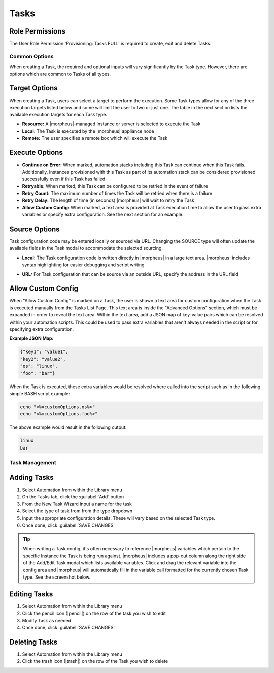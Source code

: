 .. role:: raw-html(raw)
    :format: html

Tasks
-----

.. |ansible| image:: /images/automation/tasks/ansible-e488f61cefa223236abd1b40af950439.png
.. |ansibletower| image:: /images/automation/tasks/ansible_tower_logo.png
.. |chef| image:: /images/automation/tasks/chef-66ca1aef7d659471d9219530dd576ce9.png
.. |email| image:: /images/automation/tasks/email_logo.png
.. |groovy| image:: /images/automation/tasks/groovy-3ae2a0a8a649cf64717fc8b159d6836b.png
.. |http| image:: /images/automation/tasks/http-2d0ab035cb2ee622c520ad3e013e959d.png
.. |javascript| image:: /images/automation/tasks/javascript-1b4151066591cf1150ce76904e63dd04.png
.. |jruby| image:: /images/automation/tasks/jruby-3de7c63116cea7cce4116db537ac2458.png
.. |python| image:: /images/automation/tasks/jython-842a43046c24ba18f4d78088bce6105f.png
.. |restart| image:: /images/automation/tasks/restart-9fefb1980aa7ff8ecd7f782f19376cda.png
.. |shellscript| image:: /images/automation/tasks/script-501d006c699c8ffbb471e05e1b975005.png
.. |template| image:: /images/automation/tasks/containerTemplate-cd1594dec2fd11d5709e12cb94e22d68.png
.. |ssh| image:: /images/automation/tasks/ssh-ab1b26b75b17c3ef85f99afdadeb0371.png
.. |powershell| image:: /images/automation/tasks/winrm-944c5bdddc2dc53b1c32dda533a09ee8.png
.. |libraryscript| image:: /images/automation/tasks/containerScript-5ec043b7a9611549f58ae27d9e9aa88a.png
.. |puppet| image:: /images/automation/tasks/puppet-d39e3a20a47d04a44d6d2a854b2acd65.png
.. |localscript| image:: /images/automation/tasks/localScript-bfbe0063e4e6c35ed1c4e5898c88e007.png
.. |vro| image:: /images/automation/tasks/vro_logo.png
.. |wa| image:: /images/automation/tasks/writeAttributes.png
.. |nestedworkflow| image:: /images/automation/tasks/nestedworkflow.svg
.. |conditional| image:: /images/automation/tasks/conditional.svg

.. rst-class:: hidden
  Overview
  ^^^^^^^^

  There are many Task Types available, including scripts added directly, scripts and templates from the Library section, recipes, playbooks, puppet agent installs, and http (api) calls. Tasks are primarily created for use in Workflows, but a single Task can be executed on an existing instance via ``Actions > Run Task``.

Role Permissions
````````````````

The User Role Permission 'Provisioning: Tasks  FULL' is required to create, edit and delete Tasks.

.. rst-class:: hidden
  Tasks Types that can execute locally against the |morpheus| Appliance have an additional Role Permission: ``Tasks - Script Engines``. Script Engine Task Types will be hidden for users without ``Tasks - Script Engines`` role permissions.

Common Options
^^^^^^^^^^^^^^

When creating a Task, the required and optional inputs will vary significantly by the Task type. However, there are options which are common to Tasks of all types.

Target Options
``````````````

When creating a Task, users can select a target to perform the execution. Some Task types allow for any of the three execution targets listed below and some will limit the user to two or just one. The table in the next section lists the available execution targets for each Task type.

- **Resource:** A |morpheus|-managed Instance or server is selected to execute the Task
- **Local:** The Task is executed by the |morpheus| appliance node
- **Remote:** The user specifies a remote box which will execute the Task

Execute Options
```````````````

- **Continue on Error:** When marked, automation stacks including this Task can continue when this Task fails. Additionally, Instances provisioned with this Task as part of its automation stack can be considered provisioned successfully even if this Task has failed
- **Retryable:** When marked, this Task can be configured to be retried in the event of failure
- **Retry Count:** The maximum number of times the Task will be retried when there is a failure
- **Retry Delay:** The length of time (in seconds) |morpheus| will wait to retry the Task
- **Allow Custom Config:** When marked, a text area is provided at Task execution time to allow the user to pass extra variables or specify extra configuration. See the next section for an example.

Source Options
``````````````

Task configuration code may be entered locally or sourced via URL. Changing the SOURCE type will often update the available fields in the Task modal to accommodate the selected sourcing.

- **Local:** The Task configuration code is written directly in |morpheus| in a large text area. |morpheus| includes syntax highlighting for easier debugging and script writing
.. rst-class:: hidden
  - **Repository:** Source the Task configuration code from an integrated Git or Github repository. This requires a pre-existing integration with a Github or other Git-based repository. See the `relevant integration guides <https://docs.morpheusdata.com/en/latest/integration_guides/Deployments/deployment.html>`_ for full details on creating such an integration. Specify the path to the appropriate file through the WORKING PATH field. The appropriate branch may also be specified (if a branch other than 'main' is required) in the BRANCH/TAG field. To reference a tag from this field, use the following syntax: ``refs/tags/<tag-name-here>``. Unless otherwise specified, Task config is sourced fresh from the repository each time the Task is invoked which ensures the latest code is always used
- **URL:** For Task configuration that can be source via an outside URL, specify the address in the URL field

Allow Custom Config
```````````````````

When "Allow Custom Config" is marked on a Task, the user is shown a text area for custom configuration when the Task is executed manually from the Tasks List Page. This text area is inside the "Advanced Options" section, which must be expanded in order to reveal the text area. Within the text area, add a JSON map of key-value pairs which can be resolved within your automation scripts. This could be used to pass extra variables that aren't always needed in the script or for specifying extra configuration.

**Example JSON Map:**

.. code-block::

  {"key1": "value1",
  "key2": "value2",
  "os": "linux",
  "foo": "bar"}

When the Task is executed, these extra variables would be resolved where called into the script such as in the following simple BASH script example:

.. code-block:: bash

  echo "<%=customOptions.os%>"
  echo "<%=customOptions.foo%>"

The above example would result in the following output:

.. code-block::

  linux
  bar

.. rst-class:: hidden
  Task Types
  ^^^^^^^^^^

  .. list-table:: **Available Task Types**
     :header-rows: 1

     * -
       - Task Type
       - Task Description
       - Source Options
       - Execute Target Options
       - Configuration Requirements
       - Role Permissions Requirements
     * - |ansible|
       - Ansible
       - Runs an Ansible playbook. Ansible Integration required
       - Ansible Repo (Git)
       - Local, Resource
       - Existing Ansible Integration
       - Library: Tasks
     * - |ansibletower|
       - Ansible Tower
       - Relays Ansible calls to Ansible Tower
       - Tower Integration
       - Local, Remote, Resource
       - Existing Ansible Tower Integration
       - Library: Tasks
     * - |chef|
       - Chef bootstrap
       - Executes Chef bootstrap and run list. Chef Integration required
       - Chef Server
       - Resource
       - Existing Chef Integration
       - Library: Tasks
     * - |conditional|
       - Conditional Workflow
       - Allows the user to set JavaScript logic. If it resolves to ``true``, |morpheus| will run the Operational Workflow set as the "IF OPERATIONAL WORKFLOW" and if it resolves to ``false``, |morpheus| will run the "ELSE OPERATIONAL WORKFLOW"
       - N/A (JavaScript logic must be locally sourced, Tasks housed within the associated Workflows may have different sourcing options depending on their types.)
       - Local
       - Existing Operational Workflows
       - Library: Tasks
     * - |Email|
       - Email
       - Send an email from a Workflow
       - Task Content
       - Local
       - SMTP Configured
       - Library: Tasks
     * - |groovy|
       - Groovy script
       - Executes Groovy Script locally (on |morpheus| app node)
       - Local, Repository, Url
       - Local
       - None
       - Library: Tasks, Tasks - Script Engines
     * - |http|
       - HTTP
       - Executes REST call for targeting external API's.
       - Local
       - Local
       - None
       - Library: Tasks
     * - |javascript|
       - Javascript
       - Executes Javascript locally (on |morpheus| app node)
       - Local
       - Local
       - None
       - Library: Tasks, Tasks - Script Engines
     * - |jruby|
       - jRuby Scirpt
       - Executes Ruby script locally (on |morpheus| app node)
       - Local, Repository, Url
       - Local
       - None
       - Library: Tasks, Tasks - Script Engines
     * - |libraryscript|
       - Library Script
       - Creates a Task from an existing Library Script (|LibTemScr|)
       - Library Script
       - Resource
       - Existing Library Script
       - Library: Tasks
     * - |template|
       - Library Template
       - Creates a Task from an existing Library Template (|LibTemSpe|)
       - Library Template
       - Resource
       - Existing Library Templates
       - Library: Tasks
     * - |nestedworkflow|
       - Nested Workflow
       - Embeds a Workflow into a Task which allows the Workflow to be nested within other Workflows for situations when common Task sets are frequently used in Workflows
       - N/A
       - Local
       - N/A
       - Library: Tasks
     * - |powershell|
       - PowerShell Script
       - Execute PowerShell Script on the Target Resource
       - Local, Repository, Url
       - Remote, Resource, Local
       - None
       - Library: Tasks
     * - |puppet|
       - Puppet Agent Install
       - Executes Puppet Agent bootstrap, writes ``puppet.conf`` and triggers agent checkin. Puppet Integration required
       - Puppet Master
       - Resource
       - Existing Puppet Integration
       - Library: Tasks
     * - |Python|
       - Python Script
       - Executes Python Script locally
       - Local, Repository, Url
       - Local
       - ``virtualenv`` installed on Appliance Nodes
       - Library: Tasks, Tasks - Script Engines
     * - |restart|
       - Restart
       - Restarts target VM/Host/Container and confirms startup status before executing next task in Workflow
       - System
       - Resource
       - None
       - Library: Tasks
     * - |shellscript|
       - Shell Script
       - Executes Bash script on the target resource
       - Local, Repository, Url
       - Local, Remote, Resource
       - None
       - Library: Tasks
     * - |vro|
       - vRealize Orchestrator Workflow
       - Executes vRO Workflow on the Target Resource
       - vRO Integration
       - Local, Resource
       - Existing vRO Integration
       - Library: Tasks
     * - |wa|
       - Write Attributes
       - Add arbitrary values to the Attributes map of the target resource
       - N/A
       - Local
       - Provide map of values as valid JSON
       - Library: Tasks

.. rst-class:: hidden
  Task Configuration
  ^^^^^^^^^^^^^^^^^^

  - .. toggle-header:: :header: **Ansible Playbook**

      |ansible|

      - **NAME:** Name of the Task
      - **CODE:** Unique code name for API, CLI, and variable references
      - **ANSIBLE REPO:** Select existing Ansible Integration
      - **GIT REF:** Specify tag or branch (Option, blank assumes default)
      - **PLAYBOOK:** Name of playbook to execute, both ``playbook`` and ``playbook.yml`` format supported
      - **TAGS:** Enter comma separated tags to filter executed tasks by (ie ``--tags``)
      - **SKIP TAGS:** Enter comma separated tags to run the playbook without matching tagged tasks (ie ``--skip-tags``)

      .. IMPORTANT:: Using different Git Refs for multiple Ansible Tasks in same Workflow is not supported. Git Refs can vary between Workflows, but Tasks in each Workflow must use the same Git Ref.

  - .. toggle-header:: :header: **Ansible Tower Job**

      |ansibletower|

      - **NAME:** Name of the Task
      - **CODE:** Unique code name for API, CLI, and variable references
      - **TOWER INTEGRATION:** Select an existing Ansible Tower integration
      - **INVENTORY:** Select an existing Inventory, when bootstrapping an Instance, |morpheus| will add the Instance to the Inventory
      - **GROUP:** Enter a group name, when bootstrapping an Instance, |morpheus| will add the Instance to the Group if it exists. If it does not exist, |morpheus| will create the Group
      - **JOB TEMPLATE:** Select an existing job template to associate with the Task
      - **SCM OVERRIDE:** If needed, specify an SCM branch other than that specified on the template
      - **EXECUTE MODE:** Select Limit to Instance (template is executed only on Instance provisioned), Limit to Group (template is executed on all hosts in the Group), Run for all (template is executed on all hosts in the Inventory), or Skip Execution (to skip execution of the template on the Instance provisioned)

  - .. toggle-header:: :header: **Chef bootstrap**

      |chef|

      - **NAME:** Name of the Task
      - **CODE:** Unique code name for API, CLI, and variable references
      - **CHEF SERVER:** Select existing Chef integration
      - **ENVIRONMENT:** Populate Chef environment, or leave as ``_default``
      - **RUN LIST:** Enter Run List, eg ``role[web]``
      - **DATA BAG KEY:** Enter data bag key (will be masked upon save)
      - **DATA BAG KEY PATH:** Enter data bag key path, eg ``/etc/chef/databag_secret``
      - **NODE NAME:** Defaults to Instance name, configurable
      - **NODE ATTRIBUTES:** Specify attributes inside the ``{}``

  - .. toggle-header:: :header: **Conditional Workflow**

      .. image:: /images/automation/tasks/conditional.svg
        :width: 10%

      - **NAME:** Name of the Task
      - **CODE:** Unique code name for API, CLI, and variable references
      - **LABELS:** A comma separated list of Labels for organizational purposes. See elsewhere in |morpheus| docs for additional details on utilizing Labels
      - **CONDITIONAL (JS):** JavaScript logic which determines the Operational Workflow which is ultimately run. If it resolves to ``true``, the "If" Workflow is run and if it resolves to ``false`` the "Else" Workflow is run
      - **IF OPERATIONAL WORKFLOW:** Set the Operational Workflow which should be run if the JavaScript conditional resolves to ``true``
      - **ELSE OPERATIONAL WORKFLOW:** Set the Operational Workflow which should be run if the JavaScript conditional resolves to ``false``

  - .. toggle-header:: :header: **Groovy script**

      |groovy|

      - **NAME:** Name of the Task
      - **CODE:** Unique code name for API, CLI, and variable references
      - **RESULT TYPE:** Single Value, Key/Value Pairs, or JSON
      - **CONTENT:** Contents of the Groovy script if not sourcing it from a repository

  - .. toggle-header:: :header: **Email**

      |email|

      - **NAME:** Name of the Task
      - **CODE:** Unique code name for API, CLI, and variable references
      - **SOURCE:** Choose local to draft or paste the email directly into the Task. Choose Repository or URL to bring in a template from a Git repository or another outside source
      - **EMAIL ADDRESS:** Email addresses can be entered literally or |morpheus| automation variables can be injected, such as ``<%=instance.createdByEmail%>``
      - **SUBJECT:** The subject line of the email, |morpheus| automation variables can be injected into the subject field
      - **CONTENT:** The body of the email is HTML. |morpheus| automation variables can be injected into the email body when needed
      - **SKIP WRAPPED EMAIL TEMPLATE:** The |morpheus|-styled email template is ignored and only HTML in the Content field is used

      .. TIP:: To whitelabel email sent from Tasks, select SKIP WRAPPED EMAIL TEMPLATE and use an HTML template with your own CSS styling

  - .. toggle-header:: :header: **HTTP (API)**

      |http|

      - **NAME:** Name of the Task
      - **CODE:** Unique code name for API, CLI, and variable references
      - **RESULT TYPE:** Single Value, Key/Value Pairs, or JSON
      - **URL:** An HTTP or HTTPS URL as the HTTP Task target
      - **HTTP METHOD:** GET (default), POST, PUT, PATCH, HEAD, or DELETE
      - **AUTH USER:** Username for username/password authentication
      - **PASSWORD:** Password for username/password authentication
      - **BODY:** Request Body
      - **HTTP HEADERS:** Enter requests headers, examples below:

      .. list-table::

        * - Authorization
          - Bearer `token`
        * - Content-Type
          - application/json

      - **IGNORE SSL ERRORS:** Mark when making REST calls to systems without a trusted SSL certificate

  - .. toggle-header:: :header: **Javascript**

      |javascript|

      - **NAME:** Name of the Task
      - **CODE:** Unique code name for API, CLI, and variable references
      - **RESULT TYPE:** Single Value, Key/Value Pairs, or JSON
      - **SCRIPT:** Javascript contents to execute

  - .. toggle-header:: :header: **jRuby Script**

      |jruby|

      - **NAME:** Name of the Task
      - **CODE:** Unique code name for API, CLI, and variable references
      - **RESULT TYPE:** Single Value, Key/Value Pairs, or JSON
      - **CONTENT:** Contents of the jRuby script is entered here if it's not being called in from an outside source

  - .. toggle-header:: :header: **Library Script**

      |libraryscript|

      - **NAME:** Name of the Task
      - **CODE:** Unique code name for API, CLI, and variable references
      - **RESULT TYPE:** Single Value, Key/Value Pairs, or JSON
      - **SCRIPT:** Search for an existing script in the typeahead field

  - .. toggle-header:: :header: **Library Template**

      |template|

      - **NAME:** Name of the Task
      - **CODE:** Unique code name for API, CLI, and variable references
      - **TEMPLATE:** Search for an existing template in the typeahead field

  - .. toggle-header:: :header: **Nested Workflow**

      .. image:: /images/automation/tasks/nestedworkflow.svg
        :width: 10%

      - **NAME:** Name of the Task
      - **CODE:** Unique code name for API, CLI, and variable references
      - **OPERATIONAL WORKFLOW:** The Workflow to be embedded as a Task for reference inside other Workflows

  - .. toggle-header:: :header: **Powershell Script**

      |powershell|

      - **NAME:** Name of the Task
      - **CODE:** Unique code name for API, CLI, and variable references
      - **RESULT TYPE:** Single Value, Key/Value Pairs, or JSON
      - **VERSION:** Select the version of Powershell this Task should run in. Powershell 5 is the default selection, Powershell 6 or 7 must be installed on the target to select those versions
      - **ELEVATED SHELL:** Run script with administrator privileges
      - **IP ADDRESS:** IP address of the PowerShell Task target
      - **PORT:** SSH port for PowerShell Task target (5985 default)
      - **USERNAME:** Username for PowerShell Task target
      - **PASSWORD:** Password for PowerShell Task target
      - **Content:**  Enter script to execute if not calling the script in from an outside source

      .. NOTE:: Setting the execution target to local requires Powershell to be installed on the |morpheus| appliance box(es). `Microsoft Documentation <https://docs.microsoft.com/en-us/powershell/scripting/install/installing-powershell-on-linux?view=powershell-7.2>`_ contains installation instructions for all major Linux distributions and versions.



  - .. toggle-header:: :header: **Puppet Agent Install**

      |puppet|

      - **NAME:** Name of the Task
      - **CODE:** Unique code name for API, CLI, and variable references
      - **PUPPET MASTER:** Select Puppet Master from an existing Puppet integration
      - **PUPPET NODE NAME:** Enter Puppet node name. Variables supported eg. ``<%= instance.name %>``
      - **PUPPET ENVIRONMENT:** Enter Puppet environment, eg. ``production``

  - .. toggle-header:: :header: **Python Script**

      |python|

      .. IMPORTANT:: Beginning with |morpheus| version 4.2.1, Python Tasks use virtual environments. For this reason, ``virtualenv`` must be installed on your appliances in order to work with Python Tasks. See the information below for more detailed steps to install ``virtualenv`` on your |morpheus| appliance node(s).

      - **NAME:** Name of the Task
      - **CODE:** Unique code name for API, CLI, and variable references
      - **RESULT TYPE:** Single Value, Key/Value Pairs, or JSON
      - **CONTENT:** Python script to execute is entered here if not pulled in from an outside repository
      - **COMMAND ARGUMENTS:** Optional arguments passed into the Python script. Variables supported eg. ``<%= instance.name %>``
      - **ADDITIONAL PACKAGES:** Additional packages to be installed after ``requirements.txt`` (if detected). Expected format for additional packages: 'packageName==x.x.x packageName2==x.x.x', the version must be specified
      - **PYTHON BINARY:** Optional binary to override the default Python binary

      :raw-html:`<br />`

      Python and |morpheus|
      `````````````````````

      **Enterprise Proxy Considerations**

      Additional considerations must be made in enterprise proxy environments where Python Tasks are run with additional package download requirements. These additional packages are downloaded using ``pip`` and may not obey global |morpheus| proxy rules. To deal with this, create or edit the pip configuration file at ``/etc/pip.conf``. Your configuration should include something like the following:

      .. code-block:: bash

        [global]
        proxy = http://some-proxy-ip.com:8087

      For more information, review the Pip documentation on using proxy servers `here <https://pip.pypa.io/en/stable/user_guide/#using-a-proxy-server>`_.

      **CentOS 7 / Python 2.7 (RHEL system Python)**

      With a fresh install of |morpheus| on a default build of CentOS 7, Python Tasks will not function due to the missing requirement of ``virtualenv``.

      If you attempt to run a python task, you will get an error similar to the following:

      .. code-block:: bash

        Task Execution Failed on Attempt 1
        sudo: /tmp/py-8ae51ebf-749c-4354-b6e4-11ce541afad5/bin/python: command not found

      In order to run |morpheus| Python Tasks in CentOS 7, install ``virtualenv``: ``yum install python-virtualenv``

      If you require ``python3``, you can specify the binary to be used while building the virtual environment. In a default install, do the following: ``yum install python3``. Then, in your |morpheus| Python Task, specify the binary in the PYTHON BINARY field as "/bin/python3". This will build a virtual environment in ``/tmp`` using the ``python3`` binary, which is equivalent to making a virtual environment like so: ``virtualenv ~/venv -p /bin/python3``.

      If you wish to install additional Python packages into the virtual environment, put them in ``pip`` format and space-separated into the ADDITIONAL PACKAGES field on the Python Task. Use the help text below the field to ensure correct formatting.

      **CentOS 8 and Python**

      In CentOS 8, Python is not installed by default. There is a ``platform-python`` but that should not be used for anything in userland. The error message with a default install of CentOS 8 will be similar to this:

      .. code-block:: bash

        Task Execution Failed on Attempt 1
        sudo: /tmp/py-cffc9a8f-c40d-451d-956e-d6e9185ade33/bin/python: command not found

      The default ``virtualenv`` for CentOS 8 is the python3 variety, for |morpheus| to use Python Tasks, do the following: ``yum install python3-virtualenv``

      If Python2 is required, do the following: ``yum install python2`` and specify ``/bin/python2`` as the PYTHON BINARY in your |morpheus| Task.

      This will build a ``virtualenv`` in ``/tmp`` using the ``python2`` binary, which is equivalent to making a ``virtualenv`` like so: ``virtualenv ~/venv -p /bin/python2``

      If you wish to install additional Python packages into the virtual environment, put them in ``pip`` format and space-separated into the ADDITIONAL PACKAGES field on the Python Task. Use the help text below the field to ensure correct formatting.

  - .. toggle-header:: :header: **Restart**

      |restart|

      - **NAME:** Name of the Task
      - **CODE:** Unique code name for API, CLI, and variable references

  - .. toggle-header:: :header: **Shell Script**

      |shellscript|

      - **NAME:** Name of the Task
      - **CODE:** Unique code name for API, CLI, and variable references
      - **RESULT TYPE:** Single Value, Key/Value Pairs, or JSON
      - **SUDO:** Mark the box to run the script as ``sudo``
      - **CONTENT:** Script to execute is entered here if not pulled in from an outside repository

      |

      .. TIP:: When the EXECUTE TARGET option is set to "Local" (in other words, the Task is run on the appliance itself), two additional fields are revealed: GIT REPO and GIT REF. Use GIT REPO to set the PWD shell variable (identifies the current working directory) to the locally cached repository (ex. /var/opt/morpheus-node/morpheus-local/repo/git/76fecffdf1fe96516e90becdab9de) and GIT REF to identify the Git branch the Task should be run from if the default (typically main or master) shouldn't be used. If these options are not set, the working folder will be /opt/morpheus/lib/tomcat/temp which would not allow scripts to reference file paths relative to the repository (if needed).

  - .. toggle-header:: :header: **vRealize Orchestrator Workflow**

      |vro|

      - **NAME:** Name of the Task
      - **CODE:** Unique code name for API, CLI, and variable references
      - **RESULT TYPE:** Single Value, Key/Value Pairs, or JSON
      - **vRO INTEGRATION:** Select an existing vRO integration
      - **WORKFLOW:** Select a vRO workflow from the list synced from the selected integration
      - **PARAMETER BODY (JSON):**

  - .. toggle-header:: :header: **Write Attributes**

      |wa|

      - **NAME:** Name of the Task
      - **CODE:** Unique code name for API, CLI, and variable references
      - **ATTRIBUTES:** A JSON map of arbitrary values to write to the attributes property of the target resource

      |

      .. TIP:: This is often useful for storing values from one phase of a Provisioning Workflow for access in another phase. See the video demo below for a complete example.

      There are a number of ways that a JSON payload can be statically drafted within a Write Attributes Task or called into the Task as a result from a prior Task. Consider the following examples:

      To pass in a static JSON map with static values, use the format shown below.

      .. code-block:: JSON

        {
          "my_key1": "my_value1",
          "my_key2": "my_value2"
        }

      To pass in a static JSON map with dynamic values seeded from prior Task results, ensure the RESULT TYPE value of one or more of the prior Tasks in the Workflow phase is set to "Single Value" and refer to the values within the JSON map as shown in the next example. Note that "taskCode1" and "taskCode2" refer to the CODE field value for the Task whose output you wish to reference.

      .. code-block:: JSON

        {
          "my_key1": "<%=results.taskCode1%>",
          "my_key2": "<%=results.taskCode2%>"
        }

      To pass in a dynamic JSON map returned from a prior Task, format your Write Attributes Task as shown in the next example. Ensure that the RESULT TYPE value for the Task returning a JSON map is set to "JSON". Note that "taskCode" in the example refers to the CODE field value for the Task being referenced. In order for the JSON map to be set correctly and able to be referenced from future Tasks, you must set the "instances" key and call the ``encodeAsJSON()`` Groovy method as shown in the example.

      .. code-block:: JSON

        {
          "instances": <%=results.taskCode?.encodeAsJSON()%>
        }

      |

      .. raw:: html

          <div style="position: relative; padding-bottom: 56.25%; height: 0; overflow: hidden; max-width: 100%; height: auto;">
              <iframe src="//www.youtube.com/embed/7b_HQTRMR2Y" frameborder="0" allowfullscreen style="position: absolute; top: 0; left: 0; width: 100%; height: 100%;"></iframe>
          </div>

      |

Task Management
^^^^^^^^^^^^^^^

Adding Tasks
````````````

#. Select Automation from within the Library menu
#. On the Tasks tab, click the :guilabel:`Add` button
#. From the New Task Wizard input a name for the task
#. Select the type of task from from the type dropdown
#. Input the appropriate configuration details. These will vary based on the selected Task type.
#. Once done, click :guilabel:`SAVE CHANGES`

.. TIP:: When writing a Task config, it's often necessary to reference |morpheus| variables which pertain to the specific Instance the Task is being run against. |morpheus| includes a pop-out column along the right side of the Add/Edit Task modal which lists available variables. Click and drag the relevant variable into the config area and |morpheus| will automatically fill in the variable call formatted for the currently chosen Task type. See the screenshot below.

.. rst-class:: hidden
  .. image:: /images/automation/tasks/taskvars.png

Editing Tasks
`````````````

#. Select Automation from within the Library menu
#. Click the pencil icon (|pencil|) on the row of the task you wish to edit
#. Modify Task as needed
#. Once done, click :guilabel:`SAVE CHANGES`

Deleting Tasks
``````````````

#. Select Automation from within the Library menu
#. Click the trash icon (|trash|) on the row of the Task you wish to delete

.. rst-class:: hidden
  .. include:: tasks/taskResults.rst
